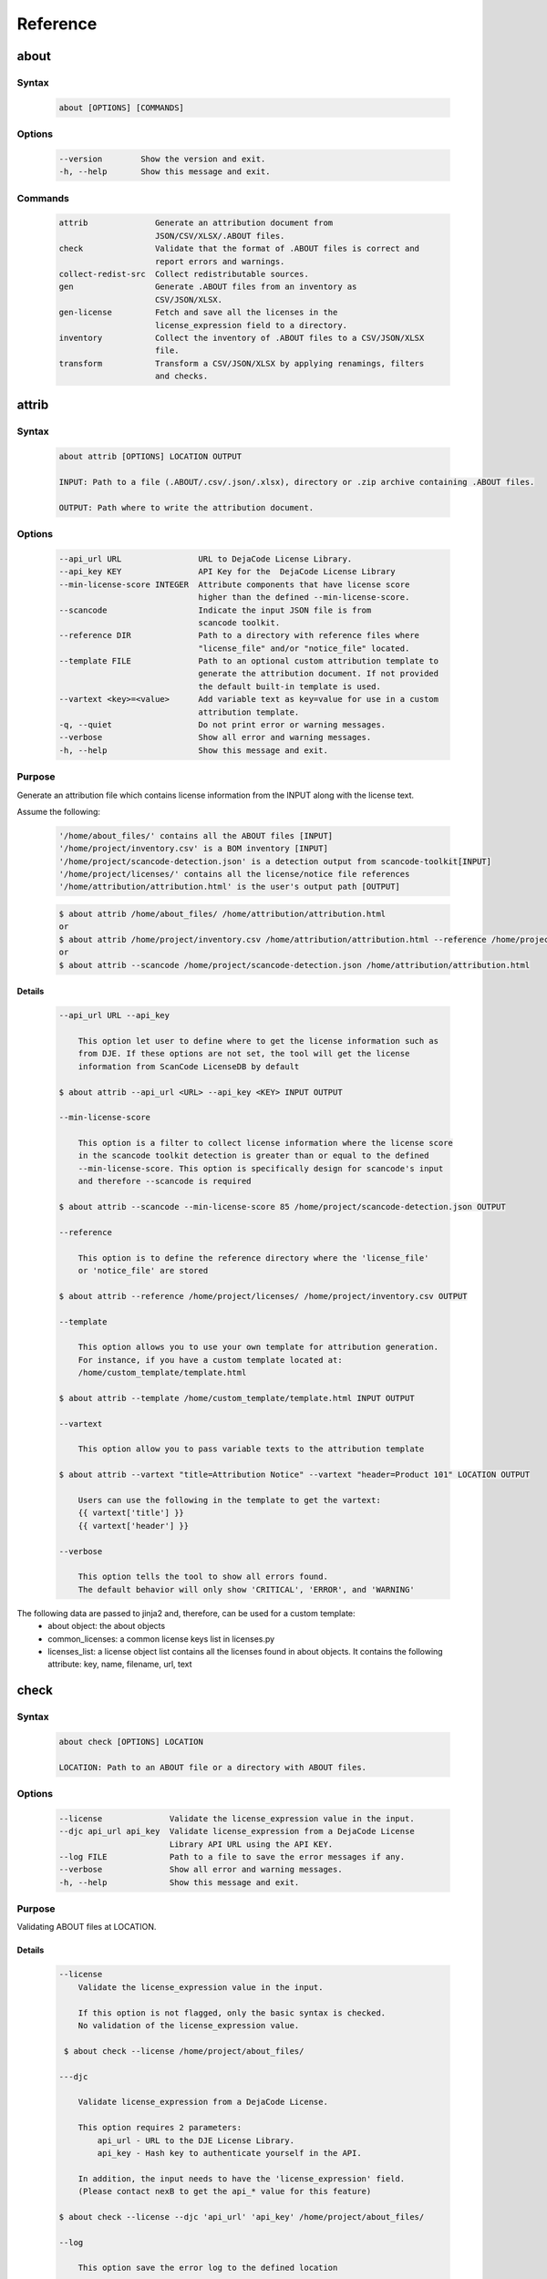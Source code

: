 .. _reference:

=========
Reference
=========

about
=====

Syntax
------

        ..  code-block:: none

                about [OPTIONS] [COMMANDS]

Options
-------

        ..  code-block:: none

                --version        Show the version and exit.
                -h, --help       Show this message and exit.

Commands
--------

        ..  code-block:: none

              attrib              Generate an attribution document from
                                  JSON/CSV/XLSX/.ABOUT files.
              check               Validate that the format of .ABOUT files is correct and
                                  report errors and warnings.
              collect-redist-src  Collect redistributable sources.
              gen                 Generate .ABOUT files from an inventory as
                                  CSV/JSON/XLSX.
              gen-license         Fetch and save all the licenses in the
                                  license_expression field to a directory.
              inventory           Collect the inventory of .ABOUT files to a CSV/JSON/XLSX
                                  file.
              transform           Transform a CSV/JSON/XLSX by applying renamings, filters
                                  and checks.

attrib
======

Syntax
------

        ..  code-block:: none

                about attrib [OPTIONS] LOCATION OUTPUT

                INPUT: Path to a file (.ABOUT/.csv/.json/.xlsx), directory or .zip archive containing .ABOUT files.

                OUTPUT: Path where to write the attribution document.

Options
-------

        ..  code-block:: none

                --api_url URL                URL to DejaCode License Library.
                --api_key KEY                API Key for the  DejaCode License Library
                --min-license-score INTEGER  Attribute components that have license score
                                             higher than the defined --min-license-score.
                --scancode                   Indicate the input JSON file is from
                                             scancode toolkit.
                --reference DIR              Path to a directory with reference files where
                                             "license_file" and/or "notice_file" located.
                --template FILE              Path to an optional custom attribution template to
                                             generate the attribution document. If not provided
                                             the default built-in template is used.
                --vartext <key>=<value>      Add variable text as key=value for use in a custom
                                             attribution template.
                -q, --quiet                  Do not print error or warning messages.
                --verbose                    Show all error and warning messages.
                -h, --help                   Show this message and exit.

Purpose
-------

Generate an attribution file which contains license information
from the INPUT along with the license text.

Assume the following:

        ..  code-block:: none

            '/home/about_files/' contains all the ABOUT files [INPUT]
            '/home/project/inventory.csv' is a BOM inventory [INPUT]
            '/home/project/scancode-detection.json' is a detection output from scancode-toolkit[INPUT]
            '/home/project/licenses/' contains all the license/notice file references
            '/home/attribution/attribution.html' is the user's output path [OUTPUT]


        ..  code-block:: none

            $ about attrib /home/about_files/ /home/attribution/attribution.html
            or
            $ about attrib /home/project/inventory.csv /home/attribution/attribution.html --reference /home/project/licenses/
            or
            $ about attrib --scancode /home/project/scancode-detection.json /home/attribution/attribution.html

Details
^^^^^^^

        ..  code-block:: none

                --api_url URL --api_key

                    This option let user to define where to get the license information such as
                    from DJE. If these options are not set, the tool will get the license
                    information from ScanCode LicenseDB by default

                $ about attrib --api_url <URL> --api_key <KEY> INPUT OUTPUT

                --min-license-score

                    This option is a filter to collect license information where the license score
                    in the scancode toolkit detection is greater than or equal to the defined
                    --min-license-score. This option is specifically design for scancode's input
                    and therefore --scancode is required

                $ about attrib --scancode --min-license-score 85 /home/project/scancode-detection.json OUTPUT

                --reference

                    This option is to define the reference directory where the 'license_file'
                    or 'notice_file' are stored

                $ about attrib --reference /home/project/licenses/ /home/project/inventory.csv OUTPUT

                --template

                    This option allows you to use your own template for attribution generation.
                    For instance, if you have a custom template located at:
                    /home/custom_template/template.html

                $ about attrib --template /home/custom_template/template.html INPUT OUTPUT

                --vartext

                    This option allow you to pass variable texts to the attribution template

                $ about attrib --vartext "title=Attribution Notice" --vartext "header=Product 101" LOCATION OUTPUT

                    Users can use the following in the template to get the vartext:
                    {{ vartext['title'] }}
                    {{ vartext['header'] }}

                --verbose

                    This option tells the tool to show all errors found.
                    The default behavior will only show 'CRITICAL', 'ERROR', and 'WARNING'

The following data are passed to jinja2 and, therefore, can be used for a custom template:
 * about object: the about objects
 * common_licenses: a common license keys list in licenses.py
 * licenses_list: a license object list contains all the licenses found in about objects.
   It contains the following attribute: key, name, filename, url, text

check
=====

Syntax
------

        ..  code-block:: none

                about check [OPTIONS] LOCATION

                LOCATION: Path to an ABOUT file or a directory with ABOUT files.

Options
-------

        ..  code-block:: none

                --license              Validate the license_expression value in the input.
                --djc api_url api_key  Validate license_expression from a DejaCode License
                                       Library API URL using the API KEY.
                --log FILE             Path to a file to save the error messages if any.
                --verbose              Show all error and warning messages.
                -h, --help             Show this message and exit.

Purpose
-------

Validating ABOUT files at LOCATION.

Details
^^^^^^^

        ..  code-block:: none

                --license
                    Validate the license_expression value in the input.

                    If this option is not flagged, only the basic syntax is checked.
                    No validation of the license_expression value.

                 $ about check --license /home/project/about_files/

                ---djc

                    Validate license_expression from a DejaCode License.

                    This option requires 2 parameters:
                        api_url - URL to the DJE License Library.
                        api_key - Hash key to authenticate yourself in the API.

                    In addition, the input needs to have the 'license_expression' field.
                    (Please contact nexB to get the api_* value for this feature)

                $ about check --license --djc 'api_url' 'api_key' /home/project/about_files/

                --log

                    This option save the error log to the defined location

                $ about check --log /home/project/error.log /home/project/about_files/

                --verbose

                    This option tells the tool to show all errors found.
                    The default behavior will only show 'CRITICAL', 'ERROR', and 'WARNING'

                $ about check --verbose /home/project/about_files/

Special Notes
-------------
If no `--djc` option is set, the tool will default to check license_expression from
ScanCode LicenseDB.

collect_redist_src
==================

Syntax
------

        ..  code-block:: none

                about collect_redist_src [OPTIONS] LOCATION OUTPUT

                LOCATION: Path to a directory containing sources that need to be copied
                (and containing ABOUT files if `inventory` is not provided)

                OUTPUT: Path to a directory or a zip file where sources will be copied to.

Options
-------

        ..  code-block:: none

                --from-inventory FILE  Path to an inventory CSV/JSON file as the base list
                                       for files/directories that need to be copied which
                                       have the 'redistribute' flagged.
                --with-structures      Copy sources with directory structure.
                --zip                  Zip the copied sources to the output location.
                -q, --quiet            Do not print error or warning messages.
                --verbose              Show all error and warning messages.
                -h, --help             Show this message and exit.

Purpose
-------

Collect sources that have 'redistribute' flagged as 'True' in .ABOUT
files or inventory to the output location.

Details
^^^^^^^

        ..  code-block:: none

                --from-inventory

                    Provide an inventory CSV/JSON file with the 'redistribute' field filled as
                    the indication of which files/sources need to be copied.

                $ about collect_redist_src --from-inventory 'path to the inventory' LOCATION OUTPUT

                --with-structures

                    Copy the file(s) along with its parent directories

                    For instance, assuming we want to copy the following file:
                    /project/work/hello/foo.c

                    OUTPUT: /output/

                $ about collect_redist_src --with-structure /project/ /output/

                    OUTPUT: /output/work/hello/foo.c

                $ about collect_redist_src /project/ /output/

                    OUTPUT: /output/foo.c

                --zip

                    Zip the copied sources to the output location

                $ about collect_redist_src --zip /project/ /output/output.zip

                --verbose

                    This option tells the tool to show all errors found.
                    The default behavior will only show 'CRITICAL', 'ERROR', and 'WARNING'

gen
===

Syntax
------

        ..  code-block:: none

                about gen [OPTIONS] LOCATION OUTPUT

                LOCATION: Path to a JSON/CSV/XLSX inventory file.
                OUTPUT: Path to a directory where ABOUT files are generated.

Options
-------

        ..  code-block:: none

                --android                           Generate MODULE_LICENSE_XXX (XXX will be
                                                    replaced by license key) and NOTICE as the same
                                                    design as from Android.
                --fetch-license                     Fetch license data and text files from the
                                                    ScanCode LicenseDB.
                --fetch-license-djc api_url api_key Fetch licenses data from DejaCode License
                                                    Library and create <license>.LICENSE
                                                    side-by-side with the generated .ABOUT file.
                                                    The following additional options are required:

                                                    api_url - URL to the DejaCode License Library
                                                    API endpoint

                                                    api_key - DejaCode API key
                                                    Example syntax:

                                                    about gen --fetch-license-djc api_url api_key
                --reference PATH                    Path to a directory with reference license
                                                    data and text files.
                -q, --quiet                         Do not print any error/warning.
                --verbose                           Show all the errors and warning.
                -h, --help                          Show this message and exit.

Purpose
-------

Given a CSV/JSON/XLSX inventory, generate ABOUT files in the output location.

Details
^^^^^^^

        ..  code-block:: none

                --android

                    Create an empty file named `MODULE_LICENSE_XXX` where `XXX` is the license
                    key and create a NOTICE file which these two files follow the design from
                    Android Open Source Project.

                    The input **must** have the license key information as this is needed to
                    create the empty MODULE_LICENSE_XXX

                $ about gen --android LOCATION OUTPUT

                --fetch-license

                    Fetch licenses text and create <license>.LICENSE side-by-side
                    with the generated .ABOUT file using the data fetched from the the ScanCode LicenseDB.

                    The input needs to have the 'license_expression' field.

                $ about gen --fetch-license LOCATION OUTPUT

                --fetch-license-djc

                    Fetch licenses text from a DejaCode API, and create <license>.LICENSE side-by-side
                    with the generated .ABOUT file using the data fetched from the DejaCode License Library.

                    This option requires 2 parameters:
                        api_url - URL to the DJE License Library.
                        api_key - Hash key to authenticate yourself in the API.

                    In addition, the input needs to have the 'license_expression' field.
                    (Please contact nexB to get the api_* value for this feature)

                $ about gen --fetch-license-djc 'api_url' 'api_key' LOCATION OUTPUT

                --reference

                    Copy the reference files such as 'license_files' and 'notice_files' to the
                    generated location from the specified directory.

                    For instance,
                    the specified directory, /home/licenses_notices/, contains all the licenses and notices:
                    /home/licenses_notices/apache2.LICENSE
                    /home/licenses_notices/jquery.js.NOTICE

                $ about gen --reference /home/licenses_notices/ LOCATION OUTPUT

                --verbose

                    This option tells the tool to show all errors found.
                    The default behavior will only show 'CRITICAL', 'ERROR', and 'WARNING'

gen_license
===========

Syntax
------

        ..  code-block:: none

                about gen_license [OPTIONS] LOCATION OUTPUT

                LOCATION: Path to a JSON/CSV/XLSX/.ABOUT file(s)
                OUTPUT: Path to a directory where license files are saved.

Options
-------

        ..  code-block:: none

                --djc api_url api_key   Fetch licenses data from DejaCode License
                                        Library and create <license>.LICENSE to the
                                        OUTPUT location.
                --scancode              Indicate the input JSON file is from
                                        scancode_toolkit.
                 --verbose              Show all the errors and warning.
                -h, --help              Show this message and exit.

Purpose
-------

Fetch licenses (Default: ScanCode LicenseDB) in the license_expression
field and save to the output location.

Details
^^^^^^^

        ..  code-block:: none

                --djc

                    Fetch licenses text from a DejaCode API, and create <license>.LICENSE to the
                    OUTPUT Location using the data fetched from the DejaCode License Library.

                    This option requires 2 parameters:
                        api_url - URL to the DJE License Library.
                        api_key - Hash key to authenticate yourself in the API.

                    In addition, the input needs to have the 'license_expression' field.
                    (Please contact nexB to get the api_* value for this feature)

                $ about gen_license --djc 'api_url' 'api_key' LOCATION OUTPUT

                --scancode

                    Indicates the JSON input is from scancode toolkit license detection

                $ about gen_license --scancode /home/project/scancode-license-detection.json OUTPUT

                --verbose

                    This option tells the tool to show all errors found.
                    The default behavior will only show 'CRITICAL', 'ERROR', and 'WARNING'

Special Notes
-------------
If no `--djc` option is set, the tool will default to fetch licenses from ScanCode LicenseDB.

inventory
=========

Syntax
------

        ..  code-block:: none

                about inventory [OPTIONS] LOCATION OUTPUT

                LOCATION: Path to an ABOUT file or a directory with ABOUT files.
                OUTPUT: Path to the CSV/JSON/XLSX inventory file to create.

Options
-------

        ..  code-block:: none

                -f, --format [json|csv|excel]   Set OUTPUT file format.  [default: csv]
                -q, --quiet                     Do not print any error/warning.
                --verbose                       Show all the errors and warning.
                -h, --help                      Show this message and exit.

Purpose
-------

Create a JSON/CSV/XLSX inventory of components from ABOUT files.

Details
^^^^^^^

        ..  code-block:: none

                -f, --format [json|csv|excel]

                    Set OUTPUT file format.  [default: csv]

                $ about inventory -f json LOCATION OUTPUT

                --verbose

                    This option tells the tool to show all errors found.
                    The default behavior will only show 'CRITICAL', 'ERROR', and 'WARNING'

Special Notes
-------------

Multiple licenses support format
^^^^^^^^^^^^^^^^^^^^^^^^^^^^^^^^

The multiple licenses support format for CSV files are separated by line break

+----------------+------+--------------+---------------+---------------------+
| about_resource | name | license_key  | license_name  | license_file        |
+================+======+==============+===============+=====================+
| test.tar.xz    | test | | apache-2.0 | | Apache 2.0  | | apache-2.0.LICENSE|
|                |      | | mit        | | MIT License | | mit.LICENSE       |
+----------------+------+--------------+---------------+---------------------+

The multiple licenses support format for ABOUT files are by "grouping" with the keyword "licenses"

        ..  code-block:: none

                about_resource: test.tar.xz
                name: test
                licenses:
                    -   key: apache 2.0
                        name: Apache 2.0
                        file: apache-2.0.LICENSE
                    -   key: mit
                        name: MIT License
                        file: mit.LICENSE

Multiple license_file support
^^^^^^^^^^^^^^^^^^^^^^^^^^^^^

To support multiple license file for a license, the correct format is to separate by comma

+----------------+------+--------------+---------------+---------------------+
| about_resource | name | license_key  | license_name  | license_file        |
+================+======+==============+===============+=====================+
| test.tar.xz    | test | | gpl-2.0    | | GPL 2.0     | | COPYING, COPYINGv2|
|                |      | | mit        | | MIT License | | mit.LICENSE       |
+----------------+------+--------------+---------------+---------------------+

        ..  code-block:: none

                about_resource: test.tar.xz
                name: test
                licenses:
                    -   key: gpl-2.0
                        name: gpl-2.0
                        file: COPYING, COPYING.v2
                    -   key: mit
                        name: mit
                        file: mit.LICENSE

Note that if license_name is not provided, the license key will be used as the license name.

transform
=========

Syntax
------

        ..  code-block:: none

                about transform [OPTIONS] LOCATION OUTPUT

                LOCATION: Path to a CSV/JSON/XLSX file.
                OUTPUT: Path to CSV/JSON/XLSX inventory file to create.

Options
-------

        ..  code-block:: none

                -c, --configuration FILE  Path to an optional YAML configuration file. See
                                          --help-format for format help.
                --help-format             Show configuration file format help and exit.
                -q, --quiet               Do not print error or warning messages.
                --verbose                 Show all error and warning messages.
                -h, --help                Show this message and exit.

Purpose
-------

Transform the CSV/JSON/XLSX file at LOCATION by applying renamings,
filters and checks and then write a new CSV/JSON/Excel to OUTPUT.

Details
^^^^^^^

        ..  code-block:: none

                -c, --configuration

                    Path to an optional YAML configuration file. See--help-format for format help.

                $ about transform -c 'path to the YAML configuration file' LOCATION OUTPUT

                --help-format

                    Show configuration file format help and exit.
                    This option will print out examples of the the YAML configuration file.

                    Keys configuration are: `field_renamings`, `required_fields` and `field_filters`

                $ about transform --help-format

                --verbose

                    This option tells the tool to show all errors found.
                    The default behavior will only show 'CRITICAL', 'ERROR', and 'WARNING'

--help-format
-------------

        ..  code-block:: none

                A transform configuration file is used to describe which transformations and
                validations to apply to a source CSV file. This is a simple text file using YAML
                format, using the same format as an .ABOUT file.

                The attributes that can be set in a configuration file are:

                * field_renamings:
                An optional map of source CSV or JSON field name to target CSV/JSON new field name that
                is used to rename CSV fields.

                For instance with this configuration the fields "Directory/Location" will be
                renamed to "about_resource" and "foo" to "bar":
                    field_renamings:
                        about_resource : 'Directory/Location'
                        bar : foo

                The renaming is always applied first before other transforms and checks. All
                other field names referenced below are these that exist AFTER the renamings
                have been applied to the existing field names.

                * required_fields:
                An optional list of required field names that must have a value, beyond the
                standard fields names. If a source CSV/JSON does not have such a field or a row is
                missing a value for a required field, an error is reported.

                For instance with this configuration an error will be reported if the fields
                "name" and "version" are missing or if any row does not have a value set for
                these fields:
                    required_fields:
                        - name
                        - version

                * field_filters:
                An optional list of field names that should be kept in the transformed CSV/JSON. If
                this list is provided, all the fields from the source CSV/JSON that should be kept
                in the target CSV/JSON must be listed regardless of  either standard or required
                fields. If this list is not provided, all source CSV/JSON fields are kept in the
                transformed target CSV/JSON.

                For instance with this configuration the target CSV/JSON will only contains the "name"
                and "version" fields and no other field:
                    field_filters:
                        - name
                        - version

                * exclude_fields:
                An optional list of field names that should be excluded in the transformed CSV/JSON. If
                this list is provided, all the fields from the source CSV/JSON that should be excluded
                in the target CSV/JSON must be listed. Excluding standard or required fields will cause
                an error. If this list is not provided, all source CSV/JSON fields are kept in the
                transformed target CSV/JSON.

                For instance with this configuration the target CSV/JSON will not contain the "type"
                and "temp" fields:
                    exclude_fields:
                        - type
                        - temp

Example
-------

fields renaming
^^^^^^^^^^^^^^^

conf.txt
""""""""

        ..  code-block:: none

                field_renamings:
                    about_resource : 'Directory / Filename'
                    name : Component
                    version: 'Confirmed Version'
                    license_expression: 'Confirmed License Expression'


input.csv
"""""""""

+----------------------+-----------+--------------------+------------------------------+
| Directory / Filename | Component | Confirmed Version  | Confirmed License Expression |
+======================+===========+====================+==============================+
| /project/sample/     | sample    | v 1.2.3            | apache-2.0                   |
+----------------------+-----------+--------------------+------------------------------+


Command
"""""""

        ..  code-block:: none

                about transform -c conf.txt input.csv output.csv

The result output will look like the following:

output.csv
""""""""""

+------------------+--------+---------+--------------------+
| about_resource   | name   | version | license_expression |
+==================+========+=========+====================+
| /project/sample/ | sample | v 1.2.3 | apache-2.0         |
+------------------+--------+---------+--------------------+

Special Notes
-------------
When using the field_filters configuration, all the standard required
columns (about_resource and name) and the user defined required_fields
need to be included.
